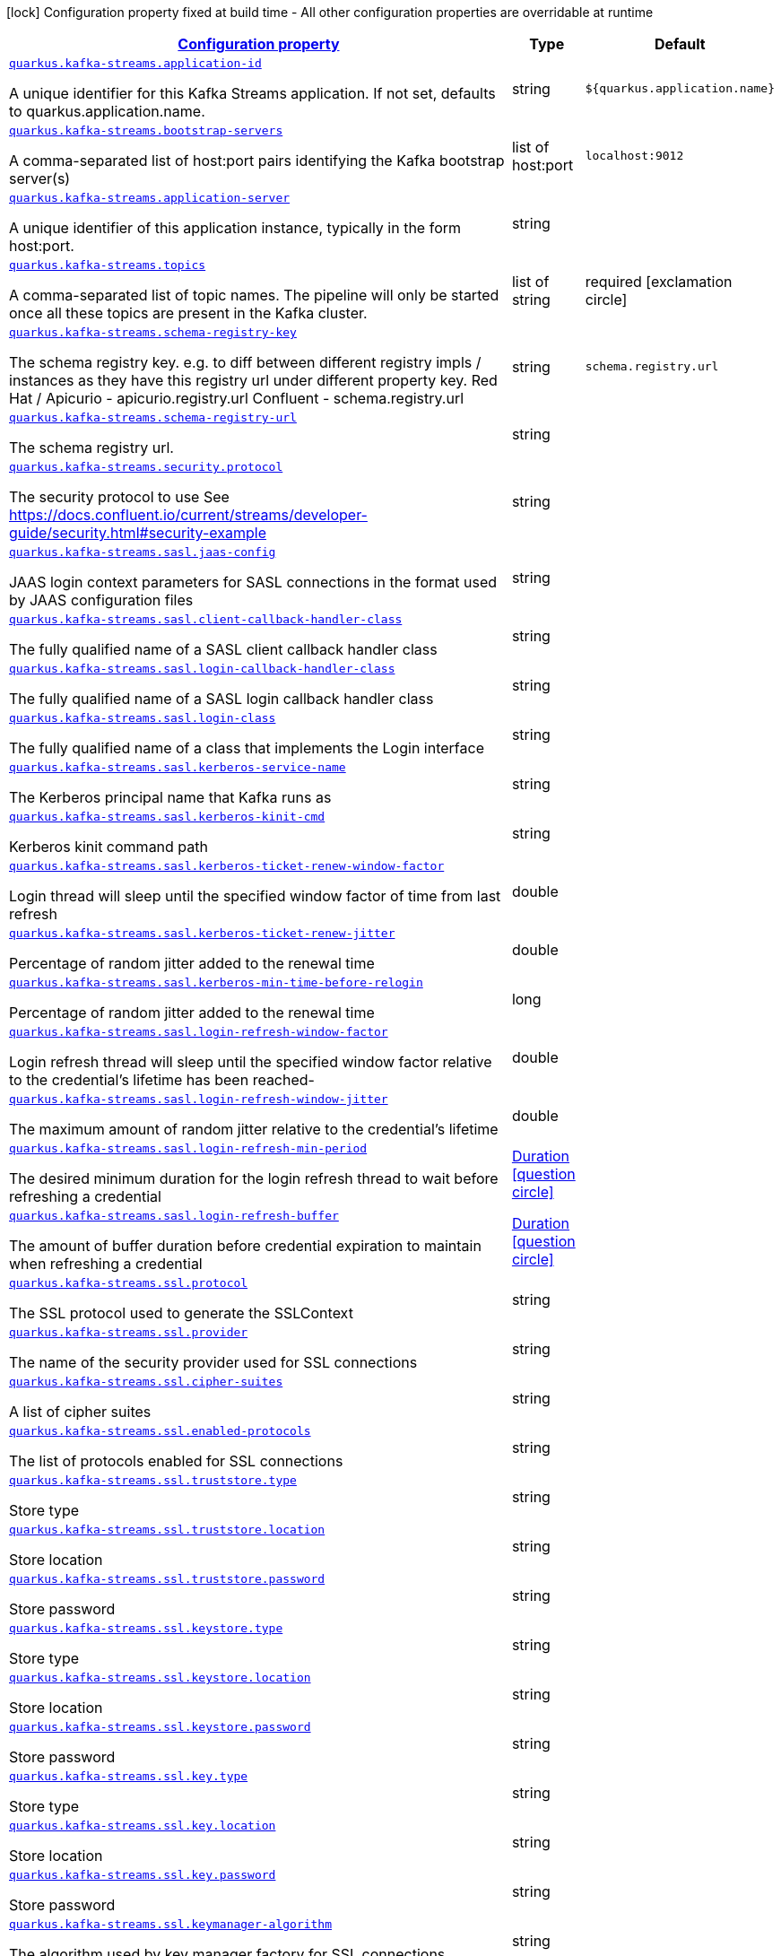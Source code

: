 [.configuration-legend]
icon:lock[title=Fixed at build time] Configuration property fixed at build time - All other configuration properties are overridable at runtime
[.configuration-reference, cols="80,.^10,.^10"]
|===

h|[[quarkus-kafka-streams-kafka-streams-runtime-config_configuration]]link:#quarkus-kafka-streams-kafka-streams-runtime-config_configuration[Configuration property]

h|Type
h|Default

a| [[quarkus-kafka-streams-kafka-streams-runtime-config_quarkus.kafka-streams.application-id]]`link:#quarkus-kafka-streams-kafka-streams-runtime-config_quarkus.kafka-streams.application-id[quarkus.kafka-streams.application-id]`

[.description]
--
A unique identifier for this Kafka Streams application. If not set, defaults to quarkus.application.name.
--|string 
|`${quarkus.application.name}`


a| [[quarkus-kafka-streams-kafka-streams-runtime-config_quarkus.kafka-streams.bootstrap-servers]]`link:#quarkus-kafka-streams-kafka-streams-runtime-config_quarkus.kafka-streams.bootstrap-servers[quarkus.kafka-streams.bootstrap-servers]`

[.description]
--
A comma-separated list of host:port pairs identifying the Kafka bootstrap server(s)
--|list of host:port 
|`localhost:9012`


a| [[quarkus-kafka-streams-kafka-streams-runtime-config_quarkus.kafka-streams.application-server]]`link:#quarkus-kafka-streams-kafka-streams-runtime-config_quarkus.kafka-streams.application-server[quarkus.kafka-streams.application-server]`

[.description]
--
A unique identifier of this application instance, typically in the form host:port.
--|string 
|


a| [[quarkus-kafka-streams-kafka-streams-runtime-config_quarkus.kafka-streams.topics]]`link:#quarkus-kafka-streams-kafka-streams-runtime-config_quarkus.kafka-streams.topics[quarkus.kafka-streams.topics]`

[.description]
--
A comma-separated list of topic names. The pipeline will only be started once all these topics are present in the Kafka cluster.
--|list of string 
|required icon:exclamation-circle[title=Configuration property is required]


a| [[quarkus-kafka-streams-kafka-streams-runtime-config_quarkus.kafka-streams.schema-registry-key]]`link:#quarkus-kafka-streams-kafka-streams-runtime-config_quarkus.kafka-streams.schema-registry-key[quarkus.kafka-streams.schema-registry-key]`

[.description]
--
The schema registry key. e.g. to diff between different registry impls / instances as they have this registry url under different property key. Red Hat / Apicurio - apicurio.registry.url Confluent - schema.registry.url
--|string 
|`schema.registry.url`


a| [[quarkus-kafka-streams-kafka-streams-runtime-config_quarkus.kafka-streams.schema-registry-url]]`link:#quarkus-kafka-streams-kafka-streams-runtime-config_quarkus.kafka-streams.schema-registry-url[quarkus.kafka-streams.schema-registry-url]`

[.description]
--
The schema registry url.
--|string 
|


a| [[quarkus-kafka-streams-kafka-streams-runtime-config_quarkus.kafka-streams.security.protocol]]`link:#quarkus-kafka-streams-kafka-streams-runtime-config_quarkus.kafka-streams.security.protocol[quarkus.kafka-streams.security.protocol]`

[.description]
--
The security protocol to use See https://docs.confluent.io/current/streams/developer-guide/security.html++#++security-example
--|string 
|


a| [[quarkus-kafka-streams-kafka-streams-runtime-config_quarkus.kafka-streams.sasl.jaas-config]]`link:#quarkus-kafka-streams-kafka-streams-runtime-config_quarkus.kafka-streams.sasl.jaas-config[quarkus.kafka-streams.sasl.jaas-config]`

[.description]
--
JAAS login context parameters for SASL connections in the format used by JAAS configuration files
--|string 
|


a| [[quarkus-kafka-streams-kafka-streams-runtime-config_quarkus.kafka-streams.sasl.client-callback-handler-class]]`link:#quarkus-kafka-streams-kafka-streams-runtime-config_quarkus.kafka-streams.sasl.client-callback-handler-class[quarkus.kafka-streams.sasl.client-callback-handler-class]`

[.description]
--
The fully qualified name of a SASL client callback handler class
--|string 
|


a| [[quarkus-kafka-streams-kafka-streams-runtime-config_quarkus.kafka-streams.sasl.login-callback-handler-class]]`link:#quarkus-kafka-streams-kafka-streams-runtime-config_quarkus.kafka-streams.sasl.login-callback-handler-class[quarkus.kafka-streams.sasl.login-callback-handler-class]`

[.description]
--
The fully qualified name of a SASL login callback handler class
--|string 
|


a| [[quarkus-kafka-streams-kafka-streams-runtime-config_quarkus.kafka-streams.sasl.login-class]]`link:#quarkus-kafka-streams-kafka-streams-runtime-config_quarkus.kafka-streams.sasl.login-class[quarkus.kafka-streams.sasl.login-class]`

[.description]
--
The fully qualified name of a class that implements the Login interface
--|string 
|


a| [[quarkus-kafka-streams-kafka-streams-runtime-config_quarkus.kafka-streams.sasl.kerberos-service-name]]`link:#quarkus-kafka-streams-kafka-streams-runtime-config_quarkus.kafka-streams.sasl.kerberos-service-name[quarkus.kafka-streams.sasl.kerberos-service-name]`

[.description]
--
The Kerberos principal name that Kafka runs as
--|string 
|


a| [[quarkus-kafka-streams-kafka-streams-runtime-config_quarkus.kafka-streams.sasl.kerberos-kinit-cmd]]`link:#quarkus-kafka-streams-kafka-streams-runtime-config_quarkus.kafka-streams.sasl.kerberos-kinit-cmd[quarkus.kafka-streams.sasl.kerberos-kinit-cmd]`

[.description]
--
Kerberos kinit command path
--|string 
|


a| [[quarkus-kafka-streams-kafka-streams-runtime-config_quarkus.kafka-streams.sasl.kerberos-ticket-renew-window-factor]]`link:#quarkus-kafka-streams-kafka-streams-runtime-config_quarkus.kafka-streams.sasl.kerberos-ticket-renew-window-factor[quarkus.kafka-streams.sasl.kerberos-ticket-renew-window-factor]`

[.description]
--
Login thread will sleep until the specified window factor of time from last refresh
--|double 
|


a| [[quarkus-kafka-streams-kafka-streams-runtime-config_quarkus.kafka-streams.sasl.kerberos-ticket-renew-jitter]]`link:#quarkus-kafka-streams-kafka-streams-runtime-config_quarkus.kafka-streams.sasl.kerberos-ticket-renew-jitter[quarkus.kafka-streams.sasl.kerberos-ticket-renew-jitter]`

[.description]
--
Percentage of random jitter added to the renewal time
--|double 
|


a| [[quarkus-kafka-streams-kafka-streams-runtime-config_quarkus.kafka-streams.sasl.kerberos-min-time-before-relogin]]`link:#quarkus-kafka-streams-kafka-streams-runtime-config_quarkus.kafka-streams.sasl.kerberos-min-time-before-relogin[quarkus.kafka-streams.sasl.kerberos-min-time-before-relogin]`

[.description]
--
Percentage of random jitter added to the renewal time
--|long 
|


a| [[quarkus-kafka-streams-kafka-streams-runtime-config_quarkus.kafka-streams.sasl.login-refresh-window-factor]]`link:#quarkus-kafka-streams-kafka-streams-runtime-config_quarkus.kafka-streams.sasl.login-refresh-window-factor[quarkus.kafka-streams.sasl.login-refresh-window-factor]`

[.description]
--
Login refresh thread will sleep until the specified window factor relative to the credential's lifetime has been reached-
--|double 
|


a| [[quarkus-kafka-streams-kafka-streams-runtime-config_quarkus.kafka-streams.sasl.login-refresh-window-jitter]]`link:#quarkus-kafka-streams-kafka-streams-runtime-config_quarkus.kafka-streams.sasl.login-refresh-window-jitter[quarkus.kafka-streams.sasl.login-refresh-window-jitter]`

[.description]
--
The maximum amount of random jitter relative to the credential's lifetime
--|double 
|


a| [[quarkus-kafka-streams-kafka-streams-runtime-config_quarkus.kafka-streams.sasl.login-refresh-min-period]]`link:#quarkus-kafka-streams-kafka-streams-runtime-config_quarkus.kafka-streams.sasl.login-refresh-min-period[quarkus.kafka-streams.sasl.login-refresh-min-period]`

[.description]
--
The desired minimum duration for the login refresh thread to wait before refreshing a credential
--|link:https://docs.oracle.com/javase/8/docs/api/java/time/Duration.html[Duration]
  link:#duration-note-anchor[icon:question-circle[], title=More information about the Duration format]
|


a| [[quarkus-kafka-streams-kafka-streams-runtime-config_quarkus.kafka-streams.sasl.login-refresh-buffer]]`link:#quarkus-kafka-streams-kafka-streams-runtime-config_quarkus.kafka-streams.sasl.login-refresh-buffer[quarkus.kafka-streams.sasl.login-refresh-buffer]`

[.description]
--
The amount of buffer duration before credential expiration to maintain when refreshing a credential
--|link:https://docs.oracle.com/javase/8/docs/api/java/time/Duration.html[Duration]
  link:#duration-note-anchor[icon:question-circle[], title=More information about the Duration format]
|


a| [[quarkus-kafka-streams-kafka-streams-runtime-config_quarkus.kafka-streams.ssl.protocol]]`link:#quarkus-kafka-streams-kafka-streams-runtime-config_quarkus.kafka-streams.ssl.protocol[quarkus.kafka-streams.ssl.protocol]`

[.description]
--
The SSL protocol used to generate the SSLContext
--|string 
|


a| [[quarkus-kafka-streams-kafka-streams-runtime-config_quarkus.kafka-streams.ssl.provider]]`link:#quarkus-kafka-streams-kafka-streams-runtime-config_quarkus.kafka-streams.ssl.provider[quarkus.kafka-streams.ssl.provider]`

[.description]
--
The name of the security provider used for SSL connections
--|string 
|


a| [[quarkus-kafka-streams-kafka-streams-runtime-config_quarkus.kafka-streams.ssl.cipher-suites]]`link:#quarkus-kafka-streams-kafka-streams-runtime-config_quarkus.kafka-streams.ssl.cipher-suites[quarkus.kafka-streams.ssl.cipher-suites]`

[.description]
--
A list of cipher suites
--|string 
|


a| [[quarkus-kafka-streams-kafka-streams-runtime-config_quarkus.kafka-streams.ssl.enabled-protocols]]`link:#quarkus-kafka-streams-kafka-streams-runtime-config_quarkus.kafka-streams.ssl.enabled-protocols[quarkus.kafka-streams.ssl.enabled-protocols]`

[.description]
--
The list of protocols enabled for SSL connections
--|string 
|


a| [[quarkus-kafka-streams-kafka-streams-runtime-config_quarkus.kafka-streams.ssl.truststore.type]]`link:#quarkus-kafka-streams-kafka-streams-runtime-config_quarkus.kafka-streams.ssl.truststore.type[quarkus.kafka-streams.ssl.truststore.type]`

[.description]
--
Store type
--|string 
|


a| [[quarkus-kafka-streams-kafka-streams-runtime-config_quarkus.kafka-streams.ssl.truststore.location]]`link:#quarkus-kafka-streams-kafka-streams-runtime-config_quarkus.kafka-streams.ssl.truststore.location[quarkus.kafka-streams.ssl.truststore.location]`

[.description]
--
Store location
--|string 
|


a| [[quarkus-kafka-streams-kafka-streams-runtime-config_quarkus.kafka-streams.ssl.truststore.password]]`link:#quarkus-kafka-streams-kafka-streams-runtime-config_quarkus.kafka-streams.ssl.truststore.password[quarkus.kafka-streams.ssl.truststore.password]`

[.description]
--
Store password
--|string 
|


a| [[quarkus-kafka-streams-kafka-streams-runtime-config_quarkus.kafka-streams.ssl.keystore.type]]`link:#quarkus-kafka-streams-kafka-streams-runtime-config_quarkus.kafka-streams.ssl.keystore.type[quarkus.kafka-streams.ssl.keystore.type]`

[.description]
--
Store type
--|string 
|


a| [[quarkus-kafka-streams-kafka-streams-runtime-config_quarkus.kafka-streams.ssl.keystore.location]]`link:#quarkus-kafka-streams-kafka-streams-runtime-config_quarkus.kafka-streams.ssl.keystore.location[quarkus.kafka-streams.ssl.keystore.location]`

[.description]
--
Store location
--|string 
|


a| [[quarkus-kafka-streams-kafka-streams-runtime-config_quarkus.kafka-streams.ssl.keystore.password]]`link:#quarkus-kafka-streams-kafka-streams-runtime-config_quarkus.kafka-streams.ssl.keystore.password[quarkus.kafka-streams.ssl.keystore.password]`

[.description]
--
Store password
--|string 
|


a| [[quarkus-kafka-streams-kafka-streams-runtime-config_quarkus.kafka-streams.ssl.key.type]]`link:#quarkus-kafka-streams-kafka-streams-runtime-config_quarkus.kafka-streams.ssl.key.type[quarkus.kafka-streams.ssl.key.type]`

[.description]
--
Store type
--|string 
|


a| [[quarkus-kafka-streams-kafka-streams-runtime-config_quarkus.kafka-streams.ssl.key.location]]`link:#quarkus-kafka-streams-kafka-streams-runtime-config_quarkus.kafka-streams.ssl.key.location[quarkus.kafka-streams.ssl.key.location]`

[.description]
--
Store location
--|string 
|


a| [[quarkus-kafka-streams-kafka-streams-runtime-config_quarkus.kafka-streams.ssl.key.password]]`link:#quarkus-kafka-streams-kafka-streams-runtime-config_quarkus.kafka-streams.ssl.key.password[quarkus.kafka-streams.ssl.key.password]`

[.description]
--
Store password
--|string 
|


a| [[quarkus-kafka-streams-kafka-streams-runtime-config_quarkus.kafka-streams.ssl.keymanager-algorithm]]`link:#quarkus-kafka-streams-kafka-streams-runtime-config_quarkus.kafka-streams.ssl.keymanager-algorithm[quarkus.kafka-streams.ssl.keymanager-algorithm]`

[.description]
--
The algorithm used by key manager factory for SSL connections
--|string 
|


a| [[quarkus-kafka-streams-kafka-streams-runtime-config_quarkus.kafka-streams.ssl.trustmanager-algorithm]]`link:#quarkus-kafka-streams-kafka-streams-runtime-config_quarkus.kafka-streams.ssl.trustmanager-algorithm[quarkus.kafka-streams.ssl.trustmanager-algorithm]`

[.description]
--
The algorithm used by trust manager factory for SSL connections
--|string 
|


a| [[quarkus-kafka-streams-kafka-streams-runtime-config_quarkus.kafka-streams.ssl.endpoint-identification-algorithm]]`link:#quarkus-kafka-streams-kafka-streams-runtime-config_quarkus.kafka-streams.ssl.endpoint-identification-algorithm[quarkus.kafka-streams.ssl.endpoint-identification-algorithm]`

[.description]
--
The endpoint identification algorithm to validate server hostname using server certificate
--|string 
|`https`


a| [[quarkus-kafka-streams-kafka-streams-runtime-config_quarkus.kafka-streams.ssl.secure-random-implementation]]`link:#quarkus-kafka-streams-kafka-streams-runtime-config_quarkus.kafka-streams.ssl.secure-random-implementation[quarkus.kafka-streams.ssl.secure-random-implementation]`

[.description]
--
The SecureRandom PRNG implementation to use for SSL cryptography operations
--|string 
|

|===
ifndef::no-duration-note[]
[NOTE]
[[duration-note-anchor]]
.About the Duration format
====
The format for durations uses the standard `java.time.Duration` format.
You can learn more about it in the link:https://docs.oracle.com/javase/8/docs/api/java/time/Duration.html#parse-java.lang.CharSequence-[Duration#parse() javadoc].

You can also provide duration values starting with a number.
In this case, if the value consists only of a number, the converter treats the value as seconds.
Otherwise, `PT` is implicitly prepended to the value to obtain a standard `java.time.Duration` format.
====
endif::no-duration-note[]
